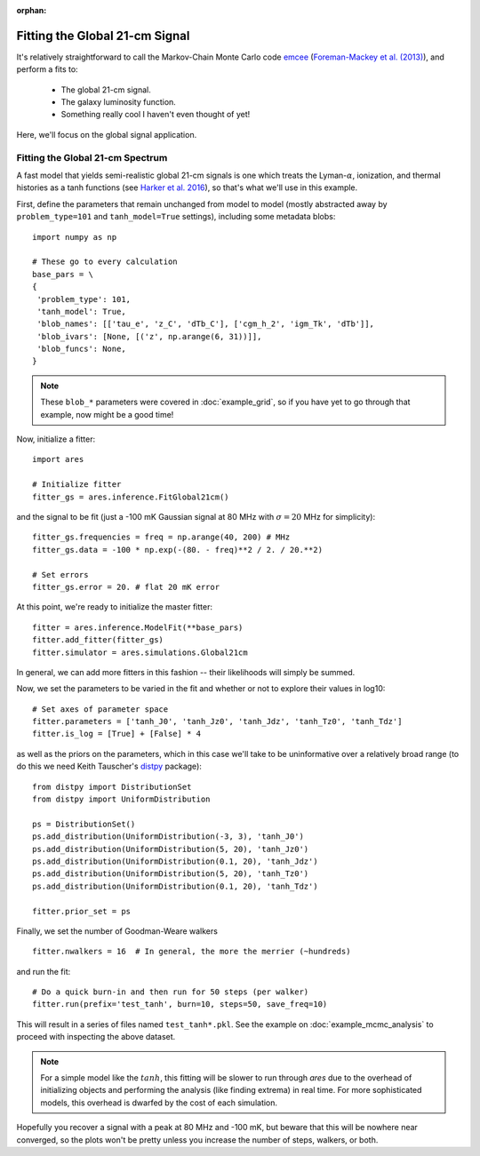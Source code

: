 :orphan:

Fitting the Global 21-cm Signal
===============================
It's relatively straightforward to call the Markov-Chain Monte Carlo code
`emcee <http://dan.iel.fm/emcee/current/>`_ (`Foreman-Mackey et al. (2013) <http://adsabs.harvard.edu/abs/2013PASP..125..306F>`_),
and perform a fits to:

    - The global 21-cm signal. 
    - The galaxy luminosity function.
    - Something really cool I haven't even thought of yet!

Here, we'll focus on the global signal application.
    
Fitting the Global 21-cm Spectrum
---------------------------------
A fast model that yields semi-realistic global 21-cm signals is one which treats the Lyman-:math:`\alpha`, ionization, and thermal histories as a tanh functions (see `Harker et al. 2016 <http://adsabs.harvard.edu/abs/2016MNRAS.455.3829H>`_), so that's what we'll use in this example. 

First, define the parameters that remain unchanged from model to model (mostly abstracted away by ``problem_type=101`` and ``tanh_model=True`` settings), including some metadata blobs:

::

    import numpy as np

    # These go to every calculation
    base_pars = \
    {
     'problem_type': 101,
     'tanh_model': True,
     'blob_names': [['tau_e', 'z_C', 'dTb_C'], ['cgm_h_2', 'igm_Tk', 'dTb']],
     'blob_ivars': [None, [('z', np.arange(6, 31))]],
     'blob_funcs': None,
    }
    
.. note :: These ``blob_*`` parameters were covered in :doc:`example_grid`, so if you have yet to go through that example, now might be a good time!
    
Now, initialize a fitter:

::   

    import ares
    
    # Initialize fitter
    fitter_gs = ares.inference.FitGlobal21cm()
        
and the signal to be fit (just a -100 mK Gaussian signal at 80 MHz with :math:`\sigma=20` MHz for simplicity):

::
    
    fitter_gs.frequencies = freq = np.arange(40, 200) # MHz
    fitter_gs.data = -100 * np.exp(-(80. - freq)**2 / 2. / 20.**2)
    
    # Set errors
    fitter_gs.error = 20. # flat 20 mK error
    
At this point, we're ready to initialize the master fitter:

::

    fitter = ares.inference.ModelFit(**base_pars)
    fitter.add_fitter(fitter_gs)
    fitter.simulator = ares.simulations.Global21cm

In general, we can add more fitters in this fashion -- their likelihoods will simply be summed.
    
Now, we set the parameters to be varied in the fit and whether or not to explore their values in log10:

::

    # Set axes of parameter space
    fitter.parameters = ['tanh_J0', 'tanh_Jz0', 'tanh_Jdz', 'tanh_Tz0', 'tanh_Tdz']
    fitter.is_log = [True] + [False] * 4
    
as well as the priors on the parameters, which in this case we'll take to be uninformative over a relatively broad range (to do this we need Keith Tauscher's `distpy <https://bitbucket.org/ktausch/distpy>`_ package):

::

    from distpy import DistributionSet
    from distpy import UniformDistribution
    
    ps = DistributionSet()
    ps.add_distribution(UniformDistribution(-3, 3), 'tanh_J0')
    ps.add_distribution(UniformDistribution(5, 20), 'tanh_Jz0')
    ps.add_distribution(UniformDistribution(0.1, 20), 'tanh_Jdz')
    ps.add_distribution(UniformDistribution(5, 20), 'tanh_Tz0')
    ps.add_distribution(UniformDistribution(0.1, 20), 'tanh_Tdz')
    
    fitter.prior_set = ps
    
Finally, we set the number of Goodman-Weare walkers 

::

    fitter.nwalkers = 16  # In general, the more the merrier (~hundreds)
    
and run the fit:
      
::    
    
    # Do a quick burn-in and then run for 50 steps (per walker)
    fitter.run(prefix='test_tanh', burn=10, steps=50, save_freq=10)

This will result in a series of files named ``test_tanh*.pkl``. See the example on :doc:`example_mcmc_analysis` to proceed with inspecting the above dataset.

.. note :: For a simple model like the :math:`tanh`, this fitting will be slower to run through *ares* due to the overhead of initializing objects and performing the analysis (like finding extrema) in real time. For more sophisticated models, this overhead is dwarfed by the cost of each simulation.

Hopefully you recover a signal with a peak at 80 MHz and -100 mK, but beware that this will be nowhere near converged, so the plots won't be pretty unless you increase the number of steps, walkers, or both.

